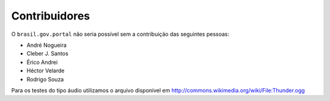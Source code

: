 Contribuidores
-----------------

O ``brasil.gov.portal`` não seria possível sem a contribuição das
seguintes pessoas:

- André Nogueira
- Cleber J. Santos
- Érico Andrei
- Héctor Velarde
- Rodrigo Souza

Para os testes do tipo áudio utilizamos o arquivo disponível em 
http://commons.wikimedia.org/wiki/File:Thunder.ogg
